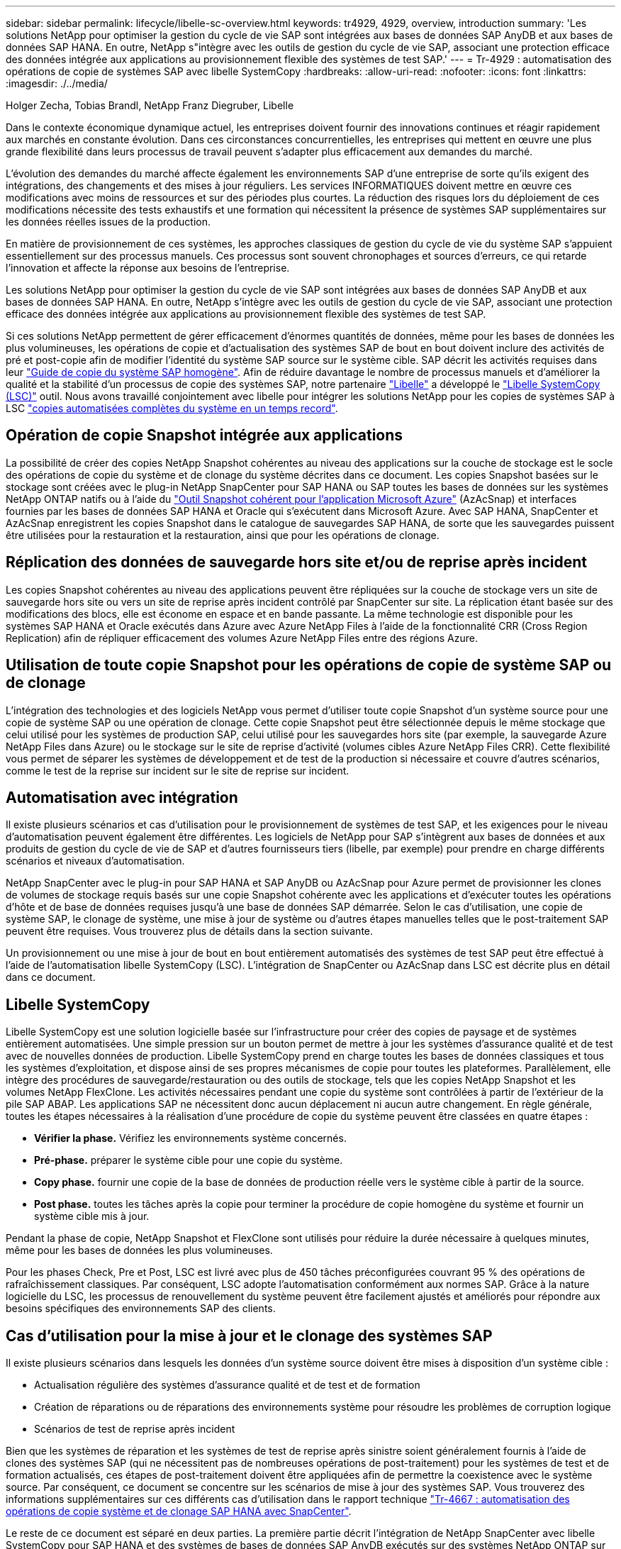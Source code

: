 ---
sidebar: sidebar 
permalink: lifecycle/libelle-sc-overview.html 
keywords: tr4929, 4929, overview, introduction 
summary: 'Les solutions NetApp pour optimiser la gestion du cycle de vie SAP sont intégrées aux bases de données SAP AnyDB et aux bases de données SAP HANA. En outre, NetApp s"intègre avec les outils de gestion du cycle de vie SAP, associant une protection efficace des données intégrée aux applications au provisionnement flexible des systèmes de test SAP.' 
---
= Tr-4929 : automatisation des opérations de copie de systèmes SAP avec libelle SystemCopy
:hardbreaks:
:allow-uri-read: 
:nofooter: 
:icons: font
:linkattrs: 
:imagesdir: ./../media/


Holger Zecha, Tobias Brandl, NetApp Franz Diegruber, Libelle

Dans le contexte économique dynamique actuel, les entreprises doivent fournir des innovations continues et réagir rapidement aux marchés en constante évolution. Dans ces circonstances concurrentielles, les entreprises qui mettent en œuvre une plus grande flexibilité dans leurs processus de travail peuvent s'adapter plus efficacement aux demandes du marché.

L'évolution des demandes du marché affecte également les environnements SAP d'une entreprise de sorte qu'ils exigent des intégrations, des changements et des mises à jour réguliers. Les services INFORMATIQUES doivent mettre en œuvre ces modifications avec moins de ressources et sur des périodes plus courtes. La réduction des risques lors du déploiement de ces modifications nécessite des tests exhaustifs et une formation qui nécessitent la présence de systèmes SAP supplémentaires sur les données réelles issues de la production.

En matière de provisionnement de ces systèmes, les approches classiques de gestion du cycle de vie du système SAP s'appuient essentiellement sur des processus manuels. Ces processus sont souvent chronophages et sources d'erreurs, ce qui retarde l'innovation et affecte la réponse aux besoins de l'entreprise.

Les solutions NetApp pour optimiser la gestion du cycle de vie SAP sont intégrées aux bases de données SAP AnyDB et aux bases de données SAP HANA. En outre, NetApp s'intègre avec les outils de gestion du cycle de vie SAP, associant une protection efficace des données intégrée aux applications au provisionnement flexible des systèmes de test SAP.

Si ces solutions NetApp permettent de gérer efficacement d'énormes quantités de données, même pour les bases de données les plus volumineuses, les opérations de copie et d'actualisation des systèmes SAP de bout en bout doivent inclure des activités de pré et post-copie afin de modifier l'identité du système SAP source sur le système cible. SAP décrit les activités requises dans leur https://help.sap.com/viewer/6ffd9a3438944dc39dfe288d758a2ed5/LATEST/en-US/f6abb90a62aa4695bb96871a89287704.html["Guide de copie du système SAP homogène"^]. Afin de réduire davantage le nombre de processus manuels et d'améliorer la qualité et la stabilité d'un processus de copie des systèmes SAP, notre partenaire https://www.libelle.com["Libelle"^] a développé le https://www.libelle.com/products/systemcopy["Libelle SystemCopy (LSC)"^] outil. Nous avons travaillé conjointement avec libelle pour intégrer les solutions NetApp pour les copies de systèmes SAP à LSC https://www.youtube.com/watch?v=wAFyA_WbNm4["copies automatisées complètes du système en un temps record"^].



== Opération de copie Snapshot intégrée aux applications

La possibilité de créer des copies NetApp Snapshot cohérentes au niveau des applications sur la couche de stockage est le socle des opérations de copie du système et de clonage du système décrites dans ce document. Les copies Snapshot basées sur le stockage sont créées avec le plug-in NetApp SnapCenter pour SAP HANA ou SAP toutes les bases de données sur les systèmes NetApp ONTAP natifs ou à l'aide du https://docs.microsoft.com/en-us/azure/azure-netapp-files/azacsnap-introduction["Outil Snapshot cohérent pour l'application Microsoft Azure"^] (AzAcSnap) et interfaces fournies par les bases de données SAP HANA et Oracle qui s'exécutent dans Microsoft Azure. Avec SAP HANA, SnapCenter et AzAcSnap enregistrent les copies Snapshot dans le catalogue de sauvegardes SAP HANA, de sorte que les sauvegardes puissent être utilisées pour la restauration et la restauration, ainsi que pour les opérations de clonage.



== Réplication des données de sauvegarde hors site et/ou de reprise après incident

Les copies Snapshot cohérentes au niveau des applications peuvent être répliquées sur la couche de stockage vers un site de sauvegarde hors site ou vers un site de reprise après incident contrôlé par SnapCenter sur site. La réplication étant basée sur des modifications des blocs, elle est économe en espace et en bande passante. La même technologie est disponible pour les systèmes SAP HANA et Oracle exécutés dans Azure avec Azure NetApp Files à l'aide de la fonctionnalité CRR (Cross Region Replication) afin de répliquer efficacement des volumes Azure NetApp Files entre des régions Azure.



== Utilisation de toute copie Snapshot pour les opérations de copie de système SAP ou de clonage

L'intégration des technologies et des logiciels NetApp vous permet d'utiliser toute copie Snapshot d'un système source pour une copie de système SAP ou une opération de clonage. Cette copie Snapshot peut être sélectionnée depuis le même stockage que celui utilisé pour les systèmes de production SAP, celui utilisé pour les sauvegardes hors site (par exemple, la sauvegarde Azure NetApp Files dans Azure) ou le stockage sur le site de reprise d'activité (volumes cibles Azure NetApp Files CRR). Cette flexibilité vous permet de séparer les systèmes de développement et de test de la production si nécessaire et couvre d'autres scénarios, comme le test de la reprise sur incident sur le site de reprise sur incident.



== Automatisation avec intégration

Il existe plusieurs scénarios et cas d'utilisation pour le provisionnement de systèmes de test SAP, et les exigences pour le niveau d'automatisation peuvent également être différentes. Les logiciels de NetApp pour SAP s'intègrent aux bases de données et aux produits de gestion du cycle de vie de SAP et d'autres fournisseurs tiers (libelle, par exemple) pour prendre en charge différents scénarios et niveaux d'automatisation.

NetApp SnapCenter avec le plug-in pour SAP HANA et SAP AnyDB ou AzAcSnap pour Azure permet de provisionner les clones de volumes de stockage requis basés sur une copie Snapshot cohérente avec les applications et d'exécuter toutes les opérations d'hôte et de base de données requises jusqu'à une base de données SAP démarrée. Selon le cas d'utilisation, une copie de système SAP, le clonage de système, une mise à jour de système ou d'autres étapes manuelles telles que le post-traitement SAP peuvent être requises. Vous trouverez plus de détails dans la section suivante.

Un provisionnement ou une mise à jour de bout en bout entièrement automatisés des systèmes de test SAP peut être effectué à l'aide de l'automatisation libelle SystemCopy (LSC). L'intégration de SnapCenter ou AzAcSnap dans LSC est décrite plus en détail dans ce document.



== Libelle SystemCopy

Libelle SystemCopy est une solution logicielle basée sur l'infrastructure pour créer des copies de paysage et de systèmes entièrement automatisées. Une simple pression sur un bouton permet de mettre à jour les systèmes d'assurance qualité et de test avec de nouvelles données de production. Libelle SystemCopy prend en charge toutes les bases de données classiques et tous les systèmes d'exploitation, et dispose ainsi de ses propres mécanismes de copie pour toutes les plateformes. Parallèlement, elle intègre des procédures de sauvegarde/restauration ou des outils de stockage, tels que les copies NetApp Snapshot et les volumes NetApp FlexClone. Les activités nécessaires pendant une copie du système sont contrôlées à partir de l'extérieur de la pile SAP ABAP. Les applications SAP ne nécessitent donc aucun déplacement ni aucun autre changement. En règle générale, toutes les étapes nécessaires à la réalisation d'une procédure de copie du système peuvent être classées en quatre étapes :

* *Vérifier la phase.* Vérifiez les environnements système concernés.
* *Pré-phase.* préparer le système cible pour une copie du système.
* *Copy phase.* fournir une copie de la base de données de production réelle vers le système cible à partir de la source.
* *Post phase.* toutes les tâches après la copie pour terminer la procédure de copie homogène du système et fournir un système cible mis à jour.


Pendant la phase de copie, NetApp Snapshot et FlexClone sont utilisés pour réduire la durée nécessaire à quelques minutes, même pour les bases de données les plus volumineuses.

Pour les phases Check, Pre et Post, LSC est livré avec plus de 450 tâches préconfigurées couvrant 95 % des opérations de rafraîchissement classiques. Par conséquent, LSC adopte l'automatisation conformément aux normes SAP. Grâce à la nature logicielle du LSC, les processus de renouvellement du système peuvent être facilement ajustés et améliorés pour répondre aux besoins spécifiques des environnements SAP des clients.



== Cas d'utilisation pour la mise à jour et le clonage des systèmes SAP

Il existe plusieurs scénarios dans lesquels les données d'un système source doivent être mises à disposition d'un système cible :

* Actualisation régulière des systèmes d'assurance qualité et de test et de formation
* Création de réparations ou de réparations des environnements système pour résoudre les problèmes de corruption logique
* Scénarios de test de reprise après incident


Bien que les systèmes de réparation et les systèmes de test de reprise après sinistre soient généralement fournis à l'aide de clones des systèmes SAP (qui ne nécessitent pas de nombreuses opérations de post-traitement) pour les systèmes de test et de formation actualisés, ces étapes de post-traitement doivent être appliquées afin de permettre la coexistence avec le système source. Par conséquent, ce document se concentre sur les scénarios de mise à jour des systèmes SAP. Vous trouverez des informations supplémentaires sur ces différents cas d'utilisation dans le rapport technique https://docs.netapp.com/us-en/netapp-solutions-sap/lifecycle/sc-copy-clone-introduction.html["Tr-4667 : automatisation des opérations de copie système et de clonage SAP HANA avec SnapCenter"^].

Le reste de ce document est séparé en deux parties. La première partie décrit l'intégration de NetApp SnapCenter avec libelle SystemCopy pour SAP HANA et des systèmes de bases de données SAP AnyDB exécutés sur des systèmes NetApp ONTAP sur site. La seconde partie décrit l'intégration d'AzAcSnap avec LSC pour systèmes SAP HANA qui s'exécutent dans Microsoft Azure avec Azure NetApp Files fourni. Bien que la technologie ONTAP sous-posée soit identique, Azure NetApp Files fournit différentes interfaces et intégrations d'outils (par exemple, AzAcSnap) par rapport à une installation ONTAP native.
